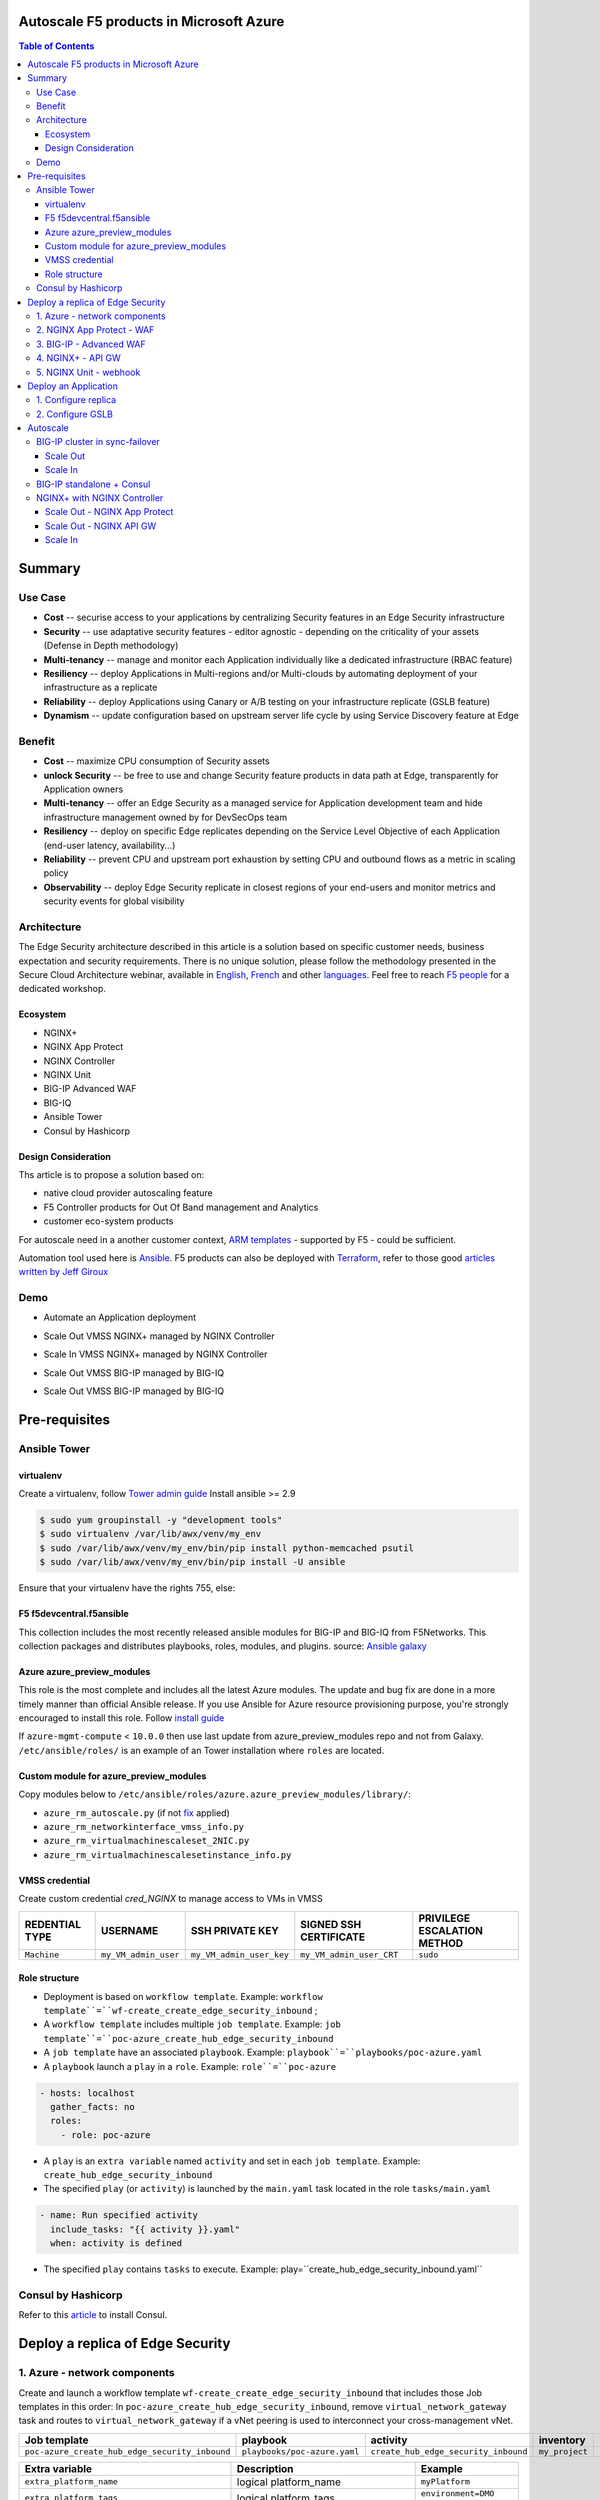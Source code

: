 Autoscale F5 products in Microsoft Azure
==================================================
.. contents:: Table of Contents

Summary
==================================================
Use Case
###############
- **Cost** -- securise access to your applications by centralizing Security features in an Edge Security infrastructure
- **Security** -- use adaptative security features - editor agnostic - depending on the criticality of your assets (Defense in Depth methodology)
- **Multi-tenancy** -- manage and monitor each Application individually like a dedicated infrastructure (RBAC feature)
- **Resiliency** -- deploy Applications in Multi-regions and/or Multi-clouds by automating deployment of your infrastructure as a replicate
- **Reliability** -- deploy Applications using Canary or A/B testing on your infrastructure replicate (GSLB feature)
- **Dynamism** -- update configuration based on upstream server life cycle by using Service Discovery feature at Edge

Benefit
###############
- **Cost** -- maximize CPU consumption of Security assets
- **unlock Security** -- be free to use and change Security feature products in data path at Edge, transparently for Application owners
- **Multi-tenancy** -- offer an Edge Security as a managed service for Application development team and hide infrastructure management owned by for DevSecOps team
- **Resiliency** -- deploy on specific Edge replicates depending on the Service Level Objective of each Application (end-user latency, availability...)
- **Reliability** -- prevent CPU and upstream port exhaustion by setting CPU and outbound flows as a metric in scaling policy
- **Observability** -- deploy Edge Security replicate in closest regions of your end-users and monitor metrics and security events for global visibility

Architecture
###############
The Edge Security architecture described in this article is a solution based on specific customer needs, business expectation and security requirements.
There is no unique solution, please follow the methodology presented in the Secure Cloud Architecture webinar, available in
`English <https://gateway.on24.com/wcc/eh/1140560/lp/2200026/f5-emea-webinar-march-2020-english>`_,
`French <https://gateway.on24.com/wcc/eh/1140560/lp/2209631/f5-emea-webinar-march-2020-french>`_
and other `languages  <https://www.f5.com/c/emea-2020/emea-webinar-library>`_.
Feel free to reach `F5 people <https://www.linkedin.com/company/f5/people/>`_ for a dedicated workshop.

.. figure:: _figure/Architecture_INBOUND.png

Ecosystem
*********************
- NGINX+
- NGINX App Protect
- NGINX Controller
- NGINX Unit
- BIG-IP Advanced WAF
- BIG-IQ
- Ansible Tower
- Consul by Hashicorp

Design Consideration
*********************
Ths article is to propose a solution based on:

- native cloud provider autoscaling feature
- F5 Controller products for Out Of Band management and Analytics
- customer eco-system products

For autoscale need in a another customer context,
`ARM templates <https://github.com/F5Networks/f5-azure-arm-templates>`_ - supported by F5 - could be sufficient.

Automation tool used here is `Ansible <https://github.com/F5Networks/f5-ansible>`_. F5 products can also be deployed with `Terraform <https://github.com/F5Networks/terraform-provider-bigip-version0.12>`_, refer to those good `articles written by Jeff Giroux <https://github.com/JeffGiroux/f5_terraform>`_

Demo
###############
- Automate an Application deployment
.. raw:: html

    <a href="http://www.youtube.com/watch?v=p1rfhssaE_U"><img src="http://img.youtube.com/vi/p1rfhssaE_U/0.jpg" width="600" height="400" title="Automate an Application deployment" alt="Automate an Application deployment"></a>

- Scale Out VMSS NGINX+ managed by NGINX Controller
.. raw:: html

    <a href="http://www.youtube.com/watch?v=x4CnlKm_Ik8"><img src="http://img.youtube.com/vi/x4CnlKm_Ik8/0.jpg" width="600" height="400" title="Scale Out VMSS NGINX+ managed by NGINX Controller" alt="Scale Out VMSS NGINX+ managed by NGINX Controller"></a>

- Scale In VMSS NGINX+ managed by NGINX Controller
.. raw:: html

    <a href="http://www.youtube.com/watch?v=8tG1QF0Rurw"><img src="http://img.youtube.com/vi/8tG1QF0Rurw/0.jpg" width="600" height="400" title="Scale In VMSS NGINX+ managed by NGINX Controller" alt="Scale In VMSS NGINX+ managed by NGINX Controller"></a>

- Scale Out VMSS BIG-IP managed by BIG-IQ
.. raw:: html

    <a href="http://www.youtube.com/watch?v=EvSrmwhDP2o"><img src="http://img.youtube.com/vi/EvSrmwhDP2o/0.jpg" width="600" height="400" title="Scale Out VMSS BIG-IP managed by BIG-IQ" alt="Scale Out VMSS BIG-IP managed by BIG-IQ"></a>

- Scale Out VMSS BIG-IP managed by BIG-IQ
.. raw:: html

    <a href="http://www.youtube.com/watch?v=-zzKjA_mFIY"><img src="http://img.youtube.com/vi/-zzKjA_mFIY/0.jpg" width="600" height="400" title="Scale In VMSS BIG-IP managed by BIG-IQ" alt="Scale In VMSS BIG-IP managed by BIG-IQ"></a>

Pre-requisites
==============
Ansible Tower
##############
virtualenv
**************
Create a virtualenv, follow
`Tower admin guide <https://docs.ansible.com/ansible-tower/latest/html/administration/tipsandtricks.html#preparing-a-new-custom-virtualenv>`_
Install ansible >= 2.9

.. code:: bash

    $ sudo yum groupinstall -y "development tools"
    $ sudo virtualenv /var/lib/awx/venv/my_env
    $ sudo /var/lib/awx/venv/my_env/bin/pip install python-memcached psutil
    $ sudo /var/lib/awx/venv/my_env/bin/pip install -U ansible

Ensure that your virtualenv have the rights 755, else:

.. code:: bash
    $ chmod 755 -R /var/lib/awx/venv/my_env

F5 f5devcentral.f5ansible
*************************
This collection includes the most recently released ansible modules for BIG-IP and BIG-IQ from F5Networks.
This collection packages and distributes playbooks, roles, modules, and plugins.
source: `Ansible galaxy <https://galaxy.ansible.com/f5networks/f5_modules>`_

.. code:: bash
    $ sudo ansible-galaxy collection install f5networks.f5_modules -p /usr/share/ansible/collections

Azure azure_preview_modules
***************************
This role is the most complete and includes all the latest Azure modules. The update and bug fix are done in a more timely manner than official Ansible release.
If you use Ansible for Azure resource provisioning purpose, you're strongly encouraged to install this role.
Follow `install guide <https://github.com/Azure/azure_preview_modules>`_

.. code:: bash
    $ sudo ansible-galaxy install azure.azure_preview_modules
    $ sudo /var/lib/awx/venv/my_env/bin/pip install -U -r /etc/ansible/roles/azure.azure_preview_modules/files/requirements-azure.txt
    $ sudo /var/lib/awx/venv/my_env/bin/pip show azure-mgmt-compute

If ``azure-mgmt-compute`` < ``10.0.0`` then use last update from azure_preview_modules repo and not from Galaxy.
``/etc/ansible/roles/`` is an example of an Tower installation where ``roles`` are located.

.. code:: bash
    $ sudo cd /etc/ansible/roles/
    $ sudo git clone https://github.com/Azure/azure_preview_modules.git
    $ sudo /var/lib/awx/venv/my_env/bin/pip install -r /etc/ansible/roles/azure.azure_preview_modules/files/requirements-azure.txt
    $ sudo vi /etc/ansible/roles/azure.azure_preview_modules/defaults/main.yml
        skip_azure_sdk: false

Custom module for azure_preview_modules
***************************************
Copy modules below to ``/etc/ansible/roles/azure.azure_preview_modules/library/``:

- ``azure_rm_autoscale.py`` (if not `fix <https://github.com/ansible-collections/azure/issues/120>`_ applied)
- ``azure_rm_networkinterface_vmss_info.py``
- ``azure_rm_virtualmachinescaleset_2NIC.py``
- ``azure_rm_virtualmachinescalesetinstance_info.py``

VMSS credential
***************
Create custom credential `cred_NGINX` to manage access to VMs in VMSS

=====================================================   =============================================       =============================================   =============================================   =============================================
REDENTIAL TYPE                                            USERNAME                                           SSH PRIVATE KEY                                        SIGNED SSH CERTIFICATE                                        PRIVILEGE ESCALATION METHOD
=====================================================   =============================================       =============================================   =============================================   =============================================
``Machine``                                             ``my_VM_admin_user``                                ``my_VM_admin_user_key``                        ``my_VM_admin_user_CRT``                        ``sudo``
=====================================================   =============================================       =============================================   =============================================   =============================================

Role structure
**************
- Deployment is based on ``workflow template``. Example: ``workflow template``=``wf-create_create_edge_security_inbound`` ;
- A ``workflow template`` includes multiple ``job template``. Example: ``job template``=``poc-azure_create_hub_edge_security_inbound``
- A ``job template`` have an associated ``playbook``. Example: ``playbook``=``playbooks/poc-azure.yaml``
- A ``playbook`` launch a ``play`` in a ``role``. Example: ``role``=``poc-azure``

.. code:: yaml

    - hosts: localhost
      gather_facts: no
      roles:
        - role: poc-azure

- A ``play`` is an ``extra variable`` named ``activity`` and set in each ``job template``. Example: ``create_hub_edge_security_inbound``
- The specified ``play`` (or ``activity``) is launched by the ``main.yaml`` task located in the role ``tasks/main.yaml``

.. code:: yaml

    - name: Run specified activity
      include_tasks: "{{ activity }}.yaml"
      when: activity is defined

- The specified ``play`` contains ``tasks`` to execute. Example: play=``create_hub_edge_security_inbound.yaml``

Consul by Hashicorp
###################
Refer to this `article <https://github.com/nergalex/f5-sslo-category#consul>`_ to install Consul.

Deploy a replica of Edge Security
==================================================
1. Azure - network components
###############

Create and launch a workflow template ``wf-create_create_edge_security_inbound`` that includes those Job templates in this order:
In ``poc-azure_create_hub_edge_security_inbound``, remove ``virtual_network_gateway`` task and routes to ``virtual_network_gateway`` if a vNet peering is used to interconnect your cross-management vNet.

==============================================  =============================================   =============================================   =============================================   =============================================   =============================================
Job template                                    playbook                                        activity                                        inventory                                       limit                                           credential
==============================================  =============================================   =============================================   =============================================   =============================================   =============================================
``poc-azure_create_hub_edge_security_inbound``  ``playbooks/poc-azure.yaml``                    ``create_hub_edge_security_inbound``            ``my_project``                                  ``localhost``                                   ``my_azure_credential``
==============================================  =============================================   =============================================   =============================================   =============================================   =============================================

==============================================  =============================================   =============================================
Extra variable                                  Description                                     Example
==============================================  =============================================   =============================================
``extra_platform_name``                         logical platform_name                           ``myPlatform``
``extra_platform_tags``                         logical platform_tags                           ``environment=DMO ...``
``extra_project_name``                          logical project_name                            ``CloudBuilderf5``
``extra_location``                              region                                          ``eastus2``
``extra_vnet_address_prefixes``                                                                 ``10.100.0.0/16``
``extra_management_subnet_address_prefix``                                                      ``10.100.0.0/24``
``extra_nginx_subnet_address_prefix``                                                           ``10.100.1.0/24``
``extra_external_subnet_address_prefix``        BIG-IP dataplane subnet                         ``10.100.2.0/24``
``extra_internal_subnet_address_prefix``        NGINX South dataplane subnet                    ``10.100.3.0/24``
``extra_pan_dataplane_subnet_address_prefix``   NG FW dataplane subnet                          ``10.100.5.0/24``
``extra_gateway_subnet_address_prefix``         Subnet dedicated to VPN GW                      ``10.100.255.0/24``
``extra_subnet_mgt_on_premise``                 Cross management zone via VPN GW                ``10.0.0.0/24``
``extra_lb_external_vip``                       ILB VIP to load balance AWAF VMSS               ``10.0.0.0/24``
``extra_lb_pan_vip``                            ILB VIP to load balance PAN VMSS                ``10.0.0.0/24``
``extra_lb_internal_vip``                       ILB VIP to load balance API GW VMSS             ``10.0.0.0/24``
``extra_vip_address_list_awaf``                 Subnet list to route via AWAF VMSS              ``10.0.0.0/24``
``extra_vip_address_list_nginx_second_line``    Subnet list to route via API GW VMSS            ``10.0.0.0/24``
==============================================  =============================================   =============================================

2. NGINX App Protect - WAF
###############
Create and launch a workflow template ``wf-create_managed_vmss_nginx_first_line`` that includes those Job templates in this order:

=====================================================   =============================================       =================================================   =============================================   =============================================   =============================================   =============================================
Job template                                            objective                                           playbook                                            activity                                        inventory                                       limit                                           credential
=====================================================   =============================================       =================================================   =============================================   =============================================   =============================================   =============================================
``poc-azure_create-vmss-nginx-2NIC_1LB``                Create VMSS                                         ``playbooks/poc-azure.yaml``                        ``create-vmss-nginx-2NIC_1LB``                  ``my_project``                                  ``localhost``                                   ``my_azure_credential``
``poc-azure_set-vmss-master_vm``                        Set a Master VM                                     ``playbooks/poc-azure.yaml``                        ``set-vmss-master_vm``                          ``my_project``                                  ``localhost``                                   ``my_azure_credential``
``poc-azure_get-vmss-facts``                            Get VM IPs from VMSS                                ``playbooks/poc-azure.yaml``                        ``get-vmss-facts``                              ``my_project``                                  ``localhost``                                   ``my_azure_credential``
``poc-nginx_onboarding_system``                         Configure system variable                           ``playbooks/poc-azure.yaml``                        ``onboarding_system``                           ``localhost``                                   ``localhost``                                   ``cred_NGINX``
``poc-nginx_app_protect_install``                       Install NGINX App Protect                           ``playbooks/poc-nginx_app_protect_install.yaml``                                                    ``localhost``                                   ``localhost``                                   ``cred_NGINX``
``poc-azure_create-vmss-autoscale``                     Create an autoscale policy                          ``playbooks/poc-azure.yaml``                        ``create-vmss-autoscale``                       ``my_project``                                  ``localhost``                                   ``my_vmss_credential``
``poc-nginx_controller-login``                          GET authentication token                            ``playbooks/poc-nginx_controller.yaml``             ``login``                                       ``localhost``                                   ``localhost``
``poc-nginx_controller-create_location_vmss_north``     Create a location = VMSS object                     ``playbooks/poc-nginx_controller.yaml``             ``ocreate_location_vmss_north``                 ``localhost``                                   ``localhost``
``poc-nginx_managed_nginx``                             Install NGINX COntroller agent                      ``playbooks/poc-nginx.yaml``                        ``managed_nginx``                               ``localhost``                                   ``localhost``                                   ``cred_NGINX``
=====================================================   =============================================       =================================================   =============================================   =============================================   =============================================   =============================================

==============================================  =============================================   =========================================================
Extra variable                                  Description                                     Example
==============================================  =============================================   =========================================================
``extra_nginx_controller_api_key``                                                              ``ea7e703f94239cf7f5b9fa40f99bbfca``
``extra_nginx_controller_install_path``                                                         ``1.4/install/controller/``
``extra_nginx_controller_ip``                                                                   ``10.0.0.38``
``extra_nginx_controller_password``                                                             ``Cha4ngMe!``
``extra_nginx_controller_username``                                                             ``admin@acme.com``
``extra_nginx_licence_dir``                                                                     ``/etc/ansible/roles/nginxinc.nginx/files/license``
``extra_availability_zone``                     availability zones                              ``[1, 2]``
``extra_dataplane_subnet_address_mask``         eth1 subnet mask                                ``24``
``extra_elb_management_name``                   ELB for outbound connection during install      ``outbound-management-vmss-nginx-external``
``extra_gw_dataplane``                          eth1 GW                                         ``10.100.1.1``
``extra_gw_management``                         eth0 GW                                         ``10.100.0.1``
``extra_key_data``                              admin CRT                                       ``-----BEGIN  ... CERTIFICATE-----``
``extra_lb_dataplane_name``                     LB name for dataplane traffic                   ``external``
``extra_lb_dataplane_type``                     LB type for dataplane traffic                   ``elb``
``extra_location``                              region                                          ``eastus2``
``extra_offer``                                 OS                                              ``CentOS``
``extra_publisher``                             OS distrib                                      ``OpenLogic``
``extra_sku``                                   OS distrib version                              ``7.4``
``extra_vm_size``                               VM type                                         ``Standard_DS3_v2``
``extra_vmss_capacity``                         initial vmss_capacity                           `2``
``extra_vmss_name``                             logical vmss_name                               ``nginxwaf``
``extra_platform_name``                         logical platform_name                           ``myPlatform``
``extra_platform_tags``                         logical platform_tags                           ``environment=DMO ...``
``extra_project_name``                          logical project_name                            ``CloudBuilderf5``
``extra_route_prefix_on_premise``               cross management subnet                         ``10.0.0.0/24``
``extra_subnet_dataplane_name``                 logical name for eth1 subnet                    ``nginx``
``extra_template_route``                        jinja2 template for persistent route            ``system_route_persistent-default_via_dataplane.conf``
``extra_webhook_email``                         e-mail address                                  ``admin@acme.com``
``extra_webhook_vm_name``                       VM name                                         ``autoscale-f5``
==============================================  =============================================   =========================================================


3. BIG-IP - Advanced WAF
###############

Create and launch a workflow template ``wf-create_vmss_device-group_awaf`` that includes those Job templates in this order:

=====================================================   =============================================       =============================================   =============================================   =============================================   =============================================   =============================================
Job template                                            objective                                           playbook                                        activity                                        inventory                                       limit                                           credential
=====================================================   =============================================       =============================================   =============================================   =============================================   =============================================   =============================================
``poc-azure_create-vmss-bigip``                         CREATE a VMSS                                       ``playbooks/poc-azure.yaml``                    ``create-vmss-bigip``                                  ``my_project``                                  ``localhost``                                   ``my_azure_credential``
``poc-azure_set-vmss-master_vm``                        Protect a VM 'master' from scale in action          ``playbooks/poc-azure.yaml``                    ``set-vmss-master_vm``                                  ``my_project``                                  ``localhost``                                   ``my_azure_credential``
``poc-azure_get-vmss-facts``                            GET VMSS IPs                                        ``playbooks/poc-azure.yaml``                    ``get-vmss-facts``                                  ``my_project``                                  ``localhost``                                   ``my_azure_credential``
``poc-f5_do_vmss_device-group``                         Onboard BIG-IP                                      ``playbooks/poc-f5.yaml``                       ``do_vmss_device-group``                                  ``my_project``                                  ``localhost``                                   ``my_azure_credential``
``poc-f5-as3_vmss_device-group_create_log_profile``     CREATE shared ASM log profile                       ``playbooks/poc-f5.yaml``                       ``as3_vmss_device-group_create``                                  ``my_project``                                  ``localhost``                                   ``my_azure_credential``
``poc-f5-bigiq_vmss_device-group_discover``             Discover BIG-IP by BIG-IQ                           ``playbooks/poc-f5.yaml``                       ``bigiq_vmss_device-group_discover``                                  ``my_project``                                  ``localhost``                                   ``my_azure_credential``
``poc-azure_create-vmss-autoscale``                     CREATE autoscaling policy                           ``playbooks/poc-azure.yaml``                    ``create-vmss-autoscale``                                  ``my_project``                                  ``localhost``                                   ``my_azure_credential``
=====================================================   =============================================       =============================================   =============================================   =============================================   =============================================   =============================================

==============================================  =============================================   =========================================================
Extra variable                                  Description                                     Example
==============================================  =============================================   =========================================================
``extra_admin_user``                            admin user name on BIG-IP                       ``admin``
``extra_admin_password``                        admin user password on BIG-IP                   ``Ch4ngeMe!``
``extra_port_mgt``                              management port on BIG-IP                       ``443``
``extra_key_data``                              admin CRT                                       ``-----BEGIN  ... CERTIFICATE-----``
``extra_offer``                                 offer                                           ``f5-big-ip-byol``
``extra_sku``                                   OS distrib version                              ``7.4``
``extra_vm_size``                               VM type                                         ``Standard_DS4_v2``
``extra_device_modules``                        List of modules to discover by BIG-IQ           ``ltm,asm,security_shared``
``extra_as3_template``                          AS template to deploy                           ``as3_security_logging.jinja2``
``extra_availability_zone``                     availability zones                              ``[1, 2]``
``extra_bigiq_admin_password``                                                                  ``Ch4ngeMe!``
``extra_bigiq_admin_user``                                                                      ``admin``
``extra_bigiq_device_discovery_state``                                                          ``present``
``extra_bigiq_ip_mgt``                                                                          ``10.0.0.27``
``extra_bigiq_port_mgt``                                                                        ``443``
``extra_dataplane_subnet_address_mask``         eth1 subnet mask                                ``24``
``extra_dcd_ip``                                BIG-IQ lognode IP                               ``10.0.0.28``
``extra_dcd_port``                              BIG-IQ lognode port                             ``8514``
``extra_dcd_servers``                           BIG-IQ lognode servers or ILB VIP for ASM log   ``[{''address'': ''10.0.0.28'', ''port'': ''8514''}]``
``extra_elb_management_name``                   ELB for outbound connection during install      ``outbound-management-vmss-awaf``
``extra_gw_dataplane``                          eth1 GW                                         ``10.100.2.1``
``extra_gw_management``                         eth0 GW                                         ``10.100.0.1``
``extra_lb_dataplane_name``                     LB name for dataplane traffic                   ``external``
``extra_lb_dataplane_type``                     LB type for dataplane traffic                   ``ilb``
``extra_licensing``                             Licencing model for BIG-IP                      ``BIGIQ``
``extra_location``                              Azure region                                    ``eastus2``
``extra_platform_name``                         logical platform_name                           ``myPlatform``
``extra_platform_tags``                         logical platform_tags                           ``environment=DMO ...``
``extra_project_name``                          logical project_name                            ``CloudBuilderf5``
``extra_route_prefix_on_premise``               cross management subnet                         ``10.0.0.0/24 ``
``extra_subnet_dataplane_name``                 logical name for eth1 subnet                    ``external``
``extra_template_do``                                                                           ``do-vmss-standalone-2nic-awaf-BIGIQ.json``
``extra_upstream_lb_vip``                       upstream server or ILB or AppGW                 ``10.100.3.10``
``extra_vmss_capacity``                         initial vmss_capacity                           ``2``
``extra_vmss_name``                             logical vmss_name                               ``awaf``
``extra_webhook_email``                         e-mail address                                  ``admin@acme.com``
``extra_webhook_vm_name``                       VM name                                         ``autoscale-f5``
==============================================  =============================================   =========================================================

4. NGINX+ - API GW
###############
Create and launch a workflow template ``wf-create_managed_vmss_nginx_apigw`` that includes those Job templates in this order:

=====================================================   =============================================       =================================================   =============================================   =============================================   =============================================   =============================================
Job template                                            objective                                           playbook                                            activity                                        inventory                                       limit                                           credential
=====================================================   =============================================       =================================================   =============================================   =============================================   =============================================   =============================================
``poc-azure_create-vmss-nginx-2NIC_1LB``                Create VMSS                                         ``playbooks/poc-azure.yaml``                        ``create-vmss-nginx-2NIC_1LB``                  ``my_project``                                  ``localhost``                                   ``my_azure_credential``
``poc-azure_set-vmss-master_vm``                        Set a Master VM                                     ``playbooks/poc-azure.yaml``                        ``set-vmss-master_vm``                          ``my_project``                                  ``localhost``                                   ``my_azure_credential``
``poc-azure_get-vmss-facts``                            Get VM IPs from VMSS                                ``playbooks/poc-azure.yaml``                        ``get-vmss-facts``                              ``my_project``                                  ``localhost``                                   ``my_azure_credential``
``poc-nginx_onboarding_system``                         Configure system variable                           ``playbooks/poc-azure.yaml``                        ``onboarding_system``                           ``localhost``                                   ``localhost``                                   ``cred_NGINX``
``poc-nginx_app_protect_install``                       Install NGINX App Protect                           ``playbooks/poc-nginx_app_protect_install.yaml``                                                    ``localhost``                                   ``localhost``                                   ``cred_NGINX``
``poc-azure_create-vmss-autoscale``                     Create an autoscale policy                          ``playbooks/poc-azure.yaml``                        ``create-vmss-autoscale``                       ``my_project``                                  ``localhost``                                   ``my_azure_credential``
``poc-nginx_controller-login``                          GET authentication token                            ``playbooks/poc-nginx_controller.yaml``             ``login``                                       ``localhost``                                   ``localhost``
``poc-nginx_controller-create_location_vmss_north``     Create a location = VMSS object                     ``playbooks/poc-nginx_controller.yaml``             ``ocreate_location_vmss_north``                 ``localhost``                                   ``localhost``
``poc-nginx_managed_nginx``                             Install NGINX COntroller agent                      ``playbooks/poc-nginx.yaml``                        ``managed_nginx``                               ``localhost``                                   ``localhost``                                   ``cred_NGINX``
=====================================================   =============================================       =================================================   =============================================   =============================================   =============================================   =============================================

==============================================  =============================================   =========================================================
Extra variable                                  Description                                     Example
==============================================  =============================================   =========================================================
``extra_nginx_controller_api_key``                                                              ``ea7e703f94239cf7f5b9fa40f99bbfca``
``extra_nginx_controller_install_path``                                                         ``1.4/install/controller/``
``extra_nginx_controller_ip``                                                                   ``10.0.0.38``
``extra_nginx_controller_password``                                                             ``Cha4ngMe!``
``extra_nginx_controller_username``                                                             ``admin@acme.com``
``extra_nginx_licence_dir``                                                                     ``/etc/ansible/roles/nginxinc.nginx/files/license``
``extra_availability_zone``                     availability zones                              ``[1, 2]``
``extra_dataplane_subnet_address_mask``         eth1 subnet mask                                ``24``
``extra_elb_management_name``                   ELB for outbound connection during install      ``outbound-management-vmss-nginx-internal``
``extra_gw_dataplane``                          eth1 GW                                         ``10.100.4.1``
``extra_gw_management``                         eth0 GW                                         ``10.100.0.1``
``extra_key_data``                              admin CRT                                       ``-----BEGIN  ... CERTIFICATE-----``
``extra_lb_dataplane_name``                     LB name for dataplane traffic                   ``internal``
``extra_lb_dataplane_type``                     LB type for dataplane traffic                   ``ilb``
``extra_location``                              region                                          ``eastus2``
``extra_offer``                                 OS                                              ``CentOS``
``extra_publisher``                             OS distrib                                      ``OpenLogic``
``extra_sku``                                   OS distrib version                              ``7.4``
``extra_vm_size``                               VM type                                         ``Standard_DS3_v2``
``extra_vmss_capacity``                         initial vmss_capacity                           `2``
``extra_vmss_name``                             logical vmss_name                               ``nginxapigw``
``extra_platform_name``                         logical platform_name                           ``myPlatform``
``extra_platform_tags``                         logical platform_tags                           ``environment=DMO ...``
``extra_project_name``                          logical project_name                            ``CloudBuilderf5``
``extra_route_prefix_on_premise``               cross management subnet                         ``10.0.0.0/24``
``extra_subnet_dataplane_name``                 logical name for eth1 subnet                    ``nginx``
``extra_template_route``                        jinja2 template for persistent route            ``system_route_persistent-default_via_mgmtplane.conf``
``extra_webhook_email``                         e-mail address                                  ``admin@acme.com``
``extra_webhook_vm_name``                       VM name                                         ``autoscale-f5``
``extra_vip_address_list_nginx_second_line``    IPtable - route VIP subnet to system            ``["10.100.11.0/24"]``
==============================================  =============================================   =========================================================

5. NGINX Unit - webhook
###############
Create a dedicated user *webhook* on Tower that have rights to only execute Autoscale workflows.
Code embedded in webhook are available `here <https://github.com/nergalex/webhook_public>`_.
Create and launch a workflow template ``wf-create_create_vm_app_nginx_unit`` that includes those Job templates in this order:

=====================================================   =============================================       =============================================   =============================================   =============================================   =============================================   =============================================
Job template                                            objective                                           playbook                                        activity                                        inventory                                       limit                                           credential
=====================================================   =============================================       =============================================   =============================================   =============================================   =============================================   =============================================
``poc-azure_create-vm-nginx_unit``                      Create a VM                                         ``playbooks/poc-azure.yaml``                    ``create-vm-nginx_unit``                        ``my_project``                                  ``localhost``                                   ``my_azure_credential``
``poc-onboarding_nginx_unit_faas_autoscale``            Deploy an Webhook App                               ``playbooks/poc-nginx_vm.yaml``                 ``onboarding_nginx_unit_faas_autoscale``        ``localhost``                                                                                   ``cred_NGINX``
=====================================================   =============================================       =============================================   =============================================   =============================================   =============================================   =============================================

==============================================  =============================================   ================================================================================================================================================================================================================
Extra variable                                  Description                                     Example
==============================================  =============================================   ================================================================================================================================================================================================================
``extra_vm_name``                               VM name                                         ``autoscale-f5``
``extra_vm_ip_mgt``                                                                             ``10.100.0.10``
``extra_vm_size``                                                                               ``Standard_B4ms``
``extra_availability_zone``                     availabiltity zones                             ``[1, 2]``
``infra_admin_username``                        admin user name                                 ``-----BEGIN  CERTIFICATE-----XXXXXXX-----END CERTIFICATE-----``
``extra_key_data``                              admin CRT to secure admin user access to VM     ``-----BEGIN  CERTIFICATE-----XXXXXXX-----END CERTIFICATE-----``
``extra_location``                              region. Set by webhook                          ``eastus2``
``extra_platform_name``                         logical platform_name                           ``myPlatform``
``extra_platform_tags``                                                                         ``environment=DMO project=CloudBuilderf5``
``extra_route_prefix_on_premise``               cross management subnet                         ``10.0.0.0/24``
``extra_tower_hostname``                                                                        ``1.1.1.1``
``extra_tower_username``                                                                        ``webhook-login``
``extra_tower_password``                                                                        ``*****************``
``extra_tower_client_id``                                                                       ``*****************``
``extra_tower_client_secret``                                                                   ``******************``
``extra_webhook_ca_pem``                                                                        ``-----BEGIN CERTIFICATE...``
``extra_webhook_cert_pem``                                                                      ``-----BEGIN CERTIFICATE...``
``extra_webhook_key_pem``                                                                       ``-----BEGIN RSA PRIVATE KEY...``
``faas_app_name``                                                                               ``f5autoscale``
``faas_app_repo``                                                                               ``https://github.com/nergalex/webhook_public.git``
==============================================  =============================================   ================================================================================================================================================================================================================

Deploy an Application
==================================================
1. Configure replica
####################
Create and launch a workflow template ``wf-create-app_inbound_nginx_controller`` that includes those Job templates in this order:

=============================================================   =============================================       =============================================   =============================================   =============================================   =============================================   =============================================
Job template                                                    objective                                           playbook                                        activity                                        inventory                                       limit                                           credential
=============================================================   =============================================       =============================================   =============================================   =============================================   =============================================   =============================================
``poc-azure_create_vmss_app``                                   Create a VMSS for App hosting                       ``playbooks/poc-azure.yaml``                    ``create-vmss-app``                             ``my_project``                                  ``localhost``                                   ``my_azure_credential``
``poc-nginx_controller-login``                                  GET authentication token                            ``playbooks/poc-nginx_controller.yaml``         ``login``                                       ``localhost``                                   ``localhost``
``poc-nginx_controller-create_environment``                     Create an environment                               ``playbooks/poc-nginx_controller.yaml``         ``create_environment``                          ``localhost``                                   ``localhost``
``poc-azure_get-vmss_nginx_first_line-facts``                   Get info of NGINX North VMSS                        ``playbooks/poc-azure.yaml``                    ``get-vmss_nginx_first_line-facts``             ``my_project``                                  ``localhost``                                   ``my_azure_credential``
``poc-nginx_controller-create_gw_app_component_vmss_north``     Create App on North GW / WAF                        ``playbooks/poc-nginx_controller.yaml``         ``create_gw_app_component_vmss_north``                          ``localhost``                                   ``localhost``
``poc-azure_get-vmss_nginx_second_line-facts``                  Get info of NGINX South VMSS                        ``playbooks/poc-azure.yaml``                    ``get-vmss_nginx_second_line-facts``            ``localhost``                                   ``localhost``                                   ``cred_NGINX``
``poc-nginx_controller-create_gw_app_component_vmss_south``     Create App on South API GW                          ``playbooks/poc-nginx_controller.yaml``         ``create_gw_app_component_vmss_south``                          ``localhost``                                   ``localhost``
``poc-azure_get-vmss_hub-facts``                                Get info of BIG-IP VMSS                             ``playbooks/poc-azure.yaml``                    ``get-vmss_hub-facts``                          ``my_project``                                  ``localhost``                                   ``my_azure_credential``
``poc-f5-create_as3_app_inbound_awaf_device-group``             Deploy App Service (AS3) on BIG-IP                  ``playbooks/poc-f5.yaml``                       ``as3_vmss_device-group_bigiq_create``          ``my_project``                                  ``localhost``                                   ``my_azure_credential``
=============================================================   =============================================       =============================================   =============================================   =============================================   =============================================   =============================================

==============================================  =============================================   ================================================================================================================================================================================================================
Extra variable                                  Description                                     Example
==============================================  =============================================   ================================================================================================================================================================================================================
``extra_app``                                   App specification                               see below
``extra_app_backend``                           VM extension for VMSS App                       ``arcadia_consul_1nic_bootstrapping.jinja2``
``extra_app_crt``                               App private key                                 ``-----BEGIN  PRIVATE KEY-----XXXXXXX-----END PRIVATE KEY-----``
``extra_app_key``                               App certificate                                 ``-----BEGIN  CERTIFICATE-----XXXXXXX-----END CERTIFICATE-----``
``extra_app_name``                              HOST in FQDN                                    ``App1``
``extra_app_url_domain``                        domain in FQDN                                  ``f5cloudbuilder.dev``
``extra_app_vm_size``                           VM type in App VMSS                             ``Standard_B2s``
``extra_bigip_target_admin_password``           BIG-IP password for AS3 deployment              ``Ch4ngeMe!``
``extra_bigip_target_admin_user``               BIG-IP user for AS3 deployment                  ``admin``
``extra_bigip_target_port_mgt``                 BIG-IP mgt port for AS3 deployment              ``443``
``extra_bigiq_admin_password``                  BIG-IQ password for AS3 deployment              ``Ch4ngeMe!``
``extra_bigiq_admin_user``                      BIG-IQ user for AS3 deployment                  ``admin``
``extra_bigiq_ip_mgt``                          BIG-IQ ip mgt for AS3 deployment                ``10.0.0.27``
``extra_bigiq_port_mgt``                        BIG-IQ mgt port for AS3 deployment              ``443``
``extra_consul_agent_ip``                       Consul server IP                                ``10.100.0.60``
``extra_consul_agent_port``                     Consul server port                              ``8500``
``extra_consul_agent_scheme``                   Consul server scheme                            ``http``
``extra_consul_datacenter``                     Consul datacenter scheme                        ``myPlatform``
``extra_consul_version``                        Consul version                                  ``1.8.4``
``extra_hub_platform_name``                     BIG-IQ mgt port for AS3 deployment              ``myPlatform``
``extra_hub_vmss_name``                         BIG-IP VMSS name                                ``awaf``
``extra_key_data``                              admin CRT                                       ``-----BEGIN  CERTIFICATE-----XXXXXXX-----END CERTIFICATE-----``
``extra_location``                                                                              ``eastus2``
``extra_log_profile``                                                                           ``/Common/Shared/asm_log_bigiq``
``extra_nginx_controller_ip``                                                                   ``10.0.0.38``
``extra_nginx_controller_password``                                                             ``Cha4ngMe!``
``extra_nginx_controller_username``                                                             ``admin@acme.com``
``extra_passphrase_b64``                        App private key passphrase in b64               ``Q01QLXBhc3NwaHJhc2U=``
``extra_platform_tags``                                                                         ``environment=DMO project=CloudBuilderf5``
``extra_pool``                                  pool specification for BIG-IP AS3               ``[{'name': 'default', 'loadBalancingMode': 'least-connections-member', 'servicePort': '80', 'serverAddresses':['10.100.11.2']}]``
``extra_spokeplatform_name``                    vNet to deploy App VMSS                         ``myDistrict``
``extra_template``                              AS3 template to use                             ``as3_vmss_bigiq-http_waf.json``
``extra_vlans``                                 BIG-IP vlan listener                            ``["/Common/external"]``
``extra_vmss_capacity``                         App VMSS capacity                               ``2``
``extra_vmss_name``                             App VMSS name                                   ``myAppVMSS``
``extra_vmss_name_nginx_first_line``            NGINX App Protect VMSS name                     ``nginxwaf``
``extra_vmss_name_nginx_second_line``           NGINX+ VMSS name `                              `nginxapigw``
``extra_waf_policy``                            WAF template policy                             ``https://raw.githubusercontent.com/nergalex/.../asm_policy.xml``
``extra_zone_name``                             subnet to attach App VMSS                       ``app``
==============================================  =============================================   ================================================================================================================================================================================================================

``extra_app`` structure, also stored as is in Consul:

.. code:: yaml

    extra_app:
      backend_servers:
        - 10.12.1.5
      components:
        - name: north
          type: adc
          uri: /
          template: component_adc.json
          workloads:
            - 'http://192.168.0.4'
        - name: south
          type: adc
          uri: /
          template: component_adc_consul.json
          service_disovery: arcadia-all-in-one
      domain: f5app.dev
      environment: PROD
      name: webmap
      tls:
        crt: "-----BEGIN CERTIFICATE-----\r\n...\r\n...\r\n-----END CERTIFICATE-----"
        key: "-----BEGIN RSA PRIVATE KEY-----\r\n...-----END RSA PRIVATE KEY-----"
      vip_subnet_awaf:
        - 192.168.0.4
      vip_subnet_nginx:
        - 10.100.11.4
      vs_listener_port_http: '80'
      vs_listener_port_https: '443'

2. Configure GSLB
####################
Create and launch a workflow template ``wf-create-gslb-inbound`` that includes those Job templates in this order:

=============================================================   =============================================       =============================================   =============================================   =============================================   =============================================   =============================================
Job template                                                    objective                                           playbook                                        activity                                        inventory                                       limit                                           credential
=============================================================   =============================================       =============================================   =============================================   =============================================   =============================================   =============================================
``poc-azure_prepare_gslb_inbound``                              GET ELB VIP                                         ``playbooks/poc-azure.yaml``                    ``prepare_gslb_inbound``                        ``my_project``                                  ``localhost``                                   ``my_azure_credential``
``poc-f5_create_gslb``                                          CREATE Load Balancer record                         ``playbooks/poc-f5.yaml``                       ``cs_create_gslb``                              ``localhost``                                   ``localhost``
=============================================================   =============================================       =============================================   =============================================   =============================================   =============================================   =============================================

==============================================  =============================================   ================================================================================================================================================================================================================
Extra variable                                  Description                                     Example
==============================================  =============================================   ================================================================================================================================================================================================================
``extra_apps``                                  Apps specification                              see below
``extra_EU_azure_location``                     locations for EU                                ``('francecentral', 'francesouth', 'germanynorth', 'germanywestcentral', 'eastus2')``
``extra_cs_gslb_zone``                          DNS zone                                        ``f5app.dev``
``extra_project_name``                          logical project_name                            ``CloudBuilderf5``
``extra_service_instance_name``                 A record value                                  ``webmap``
``extra_cs_hostname``                                                                           ``api.cloudservices.f5.com``
``extra_cs_password``                                                                           ``************``
``extra_cs_username``                                                                           ``admin@acme.com``
``extra_cs_api_version``                                                                        ``v1``
==============================================  =============================================   ================================================================================================================================================================================================================

``extra_apps`` structure:

.. code:: json

    [
      {
        "name": "webmap",
        "associated_inbound_nginx_first_line__parent__name": "TotalInbound",
        "associated_inbound_nginx_first_line__parent__location": "eastus2",
        "url_domain": "f5app.dev"
      }
    ]

Autoscale
=====================
BIG-IP cluster in sync-failover
################################

- Limitation: :kbd:`8 cluster members = 8 BIG-IP VM instances in VMSS`
- Benefit: **time to be operational** after all Application Services deployed

Scale Out
*********
Create and launch a workflow template ``wf-scale_out_bigip`` that includes those Job templates in this order:

=====================================================   =============================================       =============================================   =============================================   =============================================   =============================================   =============================================
Job template                                            objective                                           playbook                                        activity                                        inventory                                       limit                                           credential
=====================================================   =============================================       =============================================   =============================================   =============================================   =============================================   =============================================
``poc-azure_get-vmss-facts-credential_set``             Get info of current BIG-IP VMSS                     ``playbooks/poc-azure.yaml``                    ``get-vmss_hub-facts``                          ``my_project``                                  ``localhost``                                   ``my_azure_credential``
``poc-f5_do_scale_out``                                 Onboard BIG-IP                                      ``playbooks/poc-f5.yaml``                       ``do_vmss_device-group``                                  ``my_project``                                  ``localhost``                                   ``my_azure_credential``
``poc-f5-bigiq_discover_scale_out``                     Discover BIG-IP by BIG-IQ                           ``playbooks/poc-f5.yaml``                       ``bigiq_vmss_device-group_discover``                                  ``my_project``                                  ``localhost``                                   ``my_azure_credential``
=====================================================   =============================================       =============================================   =============================================   =============================================   =============================================   =============================================

==============================================  =============================================   ================================================================================================================================================================================================================
Extra variable                                  Description                                     Example
==============================================  =============================================   ================================================================================================================================================================================================================
``extra_admin_password``                        BIG-IP password                                 ``Ch4ngeMe!``
``extra_admin_user``                            BIG-IP admin user                               ``admin``
``extra_bigiq_admin_password``                  BIG-IQ password                                 ``Ch4ngeMe!``
``extra_bigiq_admin_user``                      BIG-IQ user                                     ``admin``
``extra_bigiq_ip_mgt``                          BIG-IQ ip mgt                                   ``10.0.0.27``
``extra_bigiq_port_mgt``                        BIG-IQ mgt port                                 ``443``
``extra_dataplane_subnet_address_mask``         eth1 subnet mask                                ``24``
``extra_device_modules``                        List of modules to discover by BIG-IQ           ``ltm,asm,security_shared``
``extra_gw_dataplane``                          eth1 GW                                         ``10.100.2.1``
``extra_gw_management``                         eth0 GW                                         ``10.100.0.1``
``extra_location``                              region. Set by webhook                          ``eastus2``
``extra_platform_name``                         logical platform_name                           ``myPlatform``
``extra_port_mgt``                              management port on BIG-IP                       ``443``
``extra_project_name``                          logical project_name                            ``CloudBuilderf5``
``extra_route_prefix_on_premise``               cross management subnet                         ``10.0.0.0/24``
``extra_vmss_name``                             vmss_name. Set by webhook                       ``awaf``
==============================================  =============================================   ================================================================================================================================================================================================================

Scale In
*********
Create and launch a workflow template ``wf-scale_in_bigip`` that includes those Job templates in this order:

=====================================================   =============================================       =============================================   =============================================   =============================================   =============================================   =============================================
Job template                                            objective                                           playbook                                        activity                                        inventory                                       limit                                           credential
=====================================================   =============================================       =============================================   =============================================   =============================================   =============================================   =============================================
``poc-azure_get-vmss-facts-credential_set``             Get info of current BIG-IP VMSS                     ``playbooks/poc-azure.yaml``                    ``get-vmss_hub-facts``                          ``my_project``                                  ``localhost``                                   ``my_azure_credential``
``poc-f5_bigiq_get_device_scale_in``                    Define deleted BIGIP from managed device list       ``playbooks/poc-f5.yaml``                       ``bigiq_get_device_scale_in``                   ``localhost``
``poc-f5_bigiq_discover_scale_in``                      Remove BIG-IP from managed device list              ``playbooks/poc-f5.yaml``                       ``bigiq_discover_scale_in``                     ``localhost``
``poc-f5_do_scale_in``                                  Onboard existing BIG-IP (cluster change)            ``playbooks/poc-f5.yaml``                       ``bigiq_discover_scale_in``                     ``localhost``
``poc-f5_bigiq_revoke_scale_in``                        Remove BIG-IP from licence pool                     ``playbooks/poc-f5.yaml``                       ``bigiq_revoke_scale_in``                       ``localhost``
=====================================================   =============================================       =============================================   =============================================   =============================================   =============================================   =============================================

==============================================  =============================================   ================================================================================================================================================================================================================
Extra variable                                  Description                                     Example
==============================================  =============================================   ================================================================================================================================================================================================================
``extra_admin_password``                        BIG-IP password                                 ``Ch4ngeMe!``
``extra_admin_user``                            BIG-IP admin user                               ``admin``
``extra_bigiq_admin_password``                  BIG-IQ password                                 ``Ch4ngeMe!``
``extra_bigiq_admin_user``                      BIG-IQ user                                     ``admin``
``extra_bigiq_ip_mgt``                          BIG-IQ ip mgt                                   ``10.0.0.27``
``extra_bigiq_port_mgt``                        BIG-IQ mgt port                                 ``443``
``extra_dataplane_subnet_address_mask``         eth1 subnet mask                                ``24``
``extra_device_modules``                        List of modules to discover by BIG-IQ           ``ltm,asm,security_shared``
``extra_gw_dataplane``                          eth1 GW                                         ``10.100.2.1``
``extra_gw_management``                         eth0 GW                                         ``10.100.0.1``
``extra_location``                              region. Set by webhook                          ``eastus2``
``extra_platform_name``                         logical platform_name                           ``myPlatform``
``extra_port_mgt``                              management port on BIG-IP                       ``443``
``extra_project_name``                          logical project_name                            ``CloudBuilderf5``
``extra_route_prefix_on_premise``               cross management subnet                         ``10.0.0.0/24``
``extra_vmss_name``                             vmss_name. Set by webhook                       ``awaf``
==============================================  =============================================   ================================================================================================================================================================================================================

BIG-IP standalone + Consul
#####################

- **Benefit**: no limitation on BIG-IP instances in a VMSS
- **Benefit**: no master VM backup needed, configuration is created from AS3 Template stored in a Git and Service Requests input stored in Consul
- negative point: time to be operational after all Application Services deployed

:kbd:`ToDo`

NGINX+ with NGINX Controller
############################

Scale Out - NGINX App Protect
*****************************
Create and launch a workflow template ``wf-scale_out_nginx_controller_north`` that includes those Job templates in this order:

=====================================================   =============================================       ============================================================    =============================================   =============================================   =============================================   =============================================
Job template                                            objective                                           playbook                                                        activity                                        inventory                                       limit                                           credential
=====================================================   =============================================       ============================================================    =============================================   =============================================   =============================================   =============================================
``poc-azure_get-vmss-facts-credential_set``             Get info of current BIG-IP VMSS                     ``playbooks/poc-azure.yaml``                                    ``get-vmss_hub-facts``                          ``my_project``                                  ``localhost``                                   ``my_azure_credential``
``poc-nginx_controller-login``                          GET authentication token                            ``playbooks/poc-nginx_controller.yaml``                         ``login``                                       ``localhost``                                   ``localhost``
``poc-nginx_controller-scaleout_instance``              GET known instance name from NGINX Controller       ``playbooks/poc-nginx_controller.yaml``                         ``scaleout_instance``                           ``localhost``                                   ``localhost``
``poc-nginx_scale_out_onboarding_system``               Configure system, route                             ``playbooks/poc-nginx_slaves_scale-out.yaml``                   ``onboarding_system``                           ``localhost``                                   ``localhost``                                   ``cred_NGINX``
``poc-nginx_scale_out_app_protect_install``             Install NGINX App Protect                           ``playbooks/poc-nginx_app_protect_install_scale_out.yaml``                                                      ``localhost``                                   ``localhost``                                   ``cred_NGINX``
``poc-nginx_managed_nginx``                             Install NGINX Controller agent                      ``playbooks/poc-nginx.yaml``                                    ``managed_nginx``                               ``localhost``                                   ``localhost``                                   ``cred_NGINX``
``poc-nginx_controller-scale_gateway``                  Update instance list in gateway objects             ``playbooks/poc-nginx_controller.yaml``                         ``scale_out_app_protect_install``               ``localhost``                                   ``localhost``
=====================================================   =============================================       ============================================================    =============================================   =============================================   =============================================   =============================================

==============================================  =============================================   ================================================================================================================================================================================================================
Extra variable                                  Description                                     Example
==============================================  =============================================   ================================================================================================================================================================================================================
``extra_consul_agent_ip``                       Consul server IP                                ``10.100.0.60``
``extra_consul_agent_port``                     Consul server port                              ``8500``
``extra_consul_agent_scheme``                   Consul server scheme                            ``http``
``extra_env_prefix``                            prefix to define North ou South NGINX gateway   ``env_north_``
``extra_gw_dataplane``                          eth1 GW                                         ``10.100.1.1``
``extra_gw_management``                         eth0 GW                                         ``10.100.0.1``
``extra_location``                              region. Set by webhook                          ``eastus2``
``extra_nginx_controller_api_key``                                                              ``ea7e703f94239cf7f5b9fa40f99bbfca``
``extra_nginx_controller_install_path``                                                         ``1.4/install/controller/``
``extra_nginx_controller_ip``                                                                   ``10.0.0.38``
``extra_nginx_controller_password``                                                             ``Cha4ngMe!``
``extra_nginx_controller_username``                                                             ``admin@acme.com``
``extra_nginx_licence_dir``                                                                     ``/etc/ansible/roles/nginxinc.nginx/files/license``
``extra_platform_name``                         logical platform_name                           ``myPlatform``
``extra_project_name``                          logical project_name                            ``CloudBuilderf5``
``extra_route_prefix_on_premise``               cross management subnet                         ``10.0.0.0/24``
``extra_template_route``                        jinja2 template for persistent route            ``system_route_persistent-default_via_dataplane.conf``
``extra_vmss_id``                               VMSS ID                                         ``/subscriptions/.../resourceGroups/rg-TotalInbound/providers/Microsoft.Compute/virtualMachineScaleSets/nginxapigw``
``extra_vmss_name``                             vmss_name. Set by webhook                       ``nginxwaf``
==============================================  =============================================   ================================================================================================================================================================================================================

Scale Out - NGINX API GW
*****************************
Create and launch a workflow template ``wf-scale_out_nginx_controller_south`` that includes those Job templates in this order:

=====================================================   =============================================       ===========================================================     =============================================   =============================================   =============================================   =============================================
Job template                                            objective                                           playbook                                                        activity                                        inventory                                       limit                                           credential
=====================================================   =============================================       ===========================================================     =============================================   =============================================   =============================================   =============================================
``poc-azure_get-vmss-facts-credential_set``             Get info of current BIG-IP VMSS                     ``playbooks/poc-azure.yaml``                                    ``get-vmss_hub-facts``                          ``my_project``                                  ``localhost``                                   ``my_azure_credential``
``poc-nginx_controller-login``                          GET authentication token                            ``playbooks/poc-nginx_controller.yaml``                         ``login``                                       ``localhost``                                   ``localhost``
``poc-nginx_controller-scaleout_instance``              GET known instance name from NGINX Controller       ``playbooks/poc-nginx_controller.yaml``                         ``scaleout_instance``                           ``localhost``                                   ``localhost``
``poc-nginx_scale_out_onboarding_system``               Configure system, route                             ``playbooks/poc-nginx_controller.yaml``                         ``scale_out_onboarding_system``                 ``localhost``                                   ``localhost``                                   ``cred_NGINX``
``poc-nginx_scale_out_app_protect_install``             Install NGINX App Protect                           ``playbooks/poc-nginx_app_protect_install_scale_out.yaml``                                                      ``localhost``                                   ``localhost``                                   ``cred_NGINX``
``poc-nginx_managed_nginx``                             Install NGINX Controller agent                      ``playbooks/poc-nginx.yaml``                                    ``managed_nginx``                               ``localhost``                                   ``localhost``                                   ``cred_NGINX``
``poc-nginx_controller-scale_gateway``                  Update instance list in gateway objects             ``playbooks/poc-nginx_controller.yaml``                         ``scale_out_app_protect_install``               ``localhost``                                   ``localhost``
=====================================================   =============================================       ===========================================================     =============================================   =============================================   =============================================   =============================================

==============================================  =============================================   ================================================================================================================================================================================================================
Extra variable                                  Description                                     Example
==============================================  =============================================   ================================================================================================================================================================================================================
``extra_consul_agent_ip``                       Consul server IP                                ``10.100.0.60``
``extra_consul_agent_port``                     Consul server port                              ``8500``
``extra_consul_agent_scheme``                   Consul server scheme                            ``http``
``extra_env_prefix``                            prefix to define North ou South NGINX gateway   ``env_south_``
``extra_gw_dataplane``                          eth1 GW                                         ``10.100.4.1``
``extra_gw_management``                         eth0 GW                                         ``10.100.0.1``
``extra_location``                              region. Set by webhook                          ``eastus2``
``extra_nginx_controller_api_key``                                                              ``ea7e703f94239cf7f5b9fa40f99bbfca``
``extra_nginx_controller_install_path``                                                         ``1.4/install/controller/``
``extra_nginx_controller_ip``                                                                   ``10.0.0.38``
``extra_nginx_controller_password``                                                             ``Cha4ngMe!``
``extra_nginx_controller_username``                                                             ``admin@acme.com``
``extra_nginx_licence_dir``                                                                     ``/etc/ansible/roles/nginxinc.nginx/files/license``
``extra_platform_name``                         logical platform_name                           ``myPlatform``
``extra_project_name``                          logical project_name                            ``CloudBuilderf5``
``extra_route_prefix_on_premise``               cross management subnet                         ``10.0.0.0/24``
``extra_template_route``                        jinja2 template for persistent route            ``system_route_persistent-default_via_mgmtplane.conf``
``extra_vmss_id``                               VMSS ID                                         ``/subscriptions/.../resourceGroups/rg-TotalInbound/providers/Microsoft.Compute/virtualMachineScaleSets/nginxapigw``
``extra_vmss_name``                             vmss_name. Set by webhook                       ``nginxapigw``
==============================================  =============================================   ================================================================================================================================================================================================================

Scale In
*********
Create and launch a workflow template ``wf-scale_in_nginx_controller`` that includes those Job templates in this order:

=====================================================   =============================================       =============================================   =============================================   =============================================   =============================================   =============================================
Job template                                            objective                                           playbook                                        activity                                        inventory                                       limit                                           credential
=====================================================   =============================================       =============================================   =============================================   =============================================   =============================================   =============================================
``poc-azure_get-vmss-facts-credential_set``             Get info of current BIG-IP VMSS                     ``playbooks/poc-azure.yaml``                    ``get-vmss_hub-facts``                          ``my_project``                                  ``localhost``                                   ``my_azure_credential``
``poc-nginx_controller-login``                          GET authentication token                            ``playbooks/poc-nginx_controller.yaml``         ``login``                                       ``localhost``                                   ``localhost``
``poc-nginx_controller-scale_gateway``                  Update instance list in gateway objects             ``playbooks/poc-nginx_controller.yaml``         ``scale_out_app_protect_install``               ``localhost``                                   ``localhost``
``poc-nginx_controller-scalein_instance``               Delete instance from NGINX Controller               ``playbooks/poc-nginx_controller.yaml``         ``scalein_instance``                            ``localhost``                                   ``localhost``
=====================================================   =============================================       =============================================   =============================================   =============================================   =============================================   =============================================

==============================================  =============================================   ================================================================================================================================================================================================================
Extra variable                                  Description                                     Example
==============================================  =============================================   ================================================================================================================================================================================================================
``extra_consul_agent_ip``                       Consul server IP                                ``10.100.0.60``
``extra_consul_agent_port``                     Consul server port                              ``8500``
``extra_consul_agent_scheme``                   Consul server scheme                            ``http``
``extra_env_prefix``                            prefix set by webhook                           ``env_south_``
``extra_location``                              region. Set by webhook                          ``eastus2``
``extra_nginx_controller_api_key``                                                              ``ea7e703f94239cf7f5b9fa40f99bbfca``
``extra_nginx_controller_install_path``                                                         ``1.4/install/controller/``
``extra_nginx_controller_ip``                                                                   ``10.0.0.38``
``extra_nginx_controller_password``                                                             ``Cha4ngMe!``
``extra_nginx_controller_username``                                                             ``admin@acme.com``
``extra_platform_name``                         logical platform_name                           ``myPlatform``
``extra_project_name``                          logical project_name                            ``CloudBuilderf5``
``extra_vmss_id``                               VMSS ID                                         ``/subscriptions/.../resourceGroups/rg-TotalInbound/providers/Microsoft.Compute/virtualMachineScaleSets/nginxapigw``
``extra_vmss_name``                             vmss_name. Set by webhook                       ``nginxapigw``
==============================================  =============================================   ================================================================================================================================================================================================================
